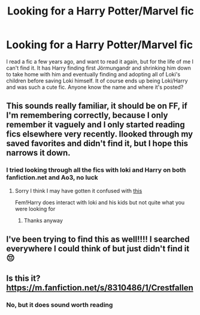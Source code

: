 #+TITLE: Looking for a Harry Potter/Marvel fic

* Looking for a Harry Potter/Marvel fic
:PROPERTIES:
:Author: EmeraldQueen02
:Score: 3
:DateUnix: 1620432695.0
:DateShort: 2021-May-08
:FlairText: What's That Fic?
:END:
I read a fic a few years ago, and want to read it again, but for the life of me I can't find it. It has Harry finding first Jörmungandr and shrinking him down to take home with him and eventually finding and adopting all of Loki's children before saving Loki himself. It of course ends up being Loki/Harry and was such a cute fic. Anyone know the name and where it's posted?


** This sounds really familiar, it should be on FF, if I'm remembering correctly, because I only remember it vaguely and I only started reading fics elsewhere very recently. Ilooked through my saved favorites and didn't find it, but I hope this narrows it down.
:PROPERTIES:
:Author: ICBPeng1
:Score: 3
:DateUnix: 1620438079.0
:DateShort: 2021-May-08
:END:

*** I tried looking through all the fics with loki and Harry on both fanfiction.net and Ao3, no luck
:PROPERTIES:
:Author: EmeraldQueen02
:Score: 1
:DateUnix: 1620438188.0
:DateShort: 2021-May-08
:END:

**** Sorry I think I may have gotten it confused with [[https://www.fanfiction.net/s/12217916/][this]]

Fem!Harry does interact with loki and his kids but not quite what you were looking for
:PROPERTIES:
:Author: ICBPeng1
:Score: 1
:DateUnix: 1620438594.0
:DateShort: 2021-May-08
:END:

***** Thanks anyway
:PROPERTIES:
:Author: EmeraldQueen02
:Score: 1
:DateUnix: 1620438638.0
:DateShort: 2021-May-08
:END:


** I've been trying to find this as well!!!! I searched everywhere I could think of but just didn't find it 😔
:PROPERTIES:
:Author: Kidsgetdownfromthere
:Score: 1
:DateUnix: 1620454897.0
:DateShort: 2021-May-08
:END:


** Is this it? [[https://m.fanfiction.net/s/8310486/1/Crestfallen]]
:PROPERTIES:
:Author: TheAncientSun
:Score: 1
:DateUnix: 1620458359.0
:DateShort: 2021-May-08
:END:

*** No, but it does sound worth reading
:PROPERTIES:
:Author: EmeraldQueen02
:Score: 1
:DateUnix: 1620471796.0
:DateShort: 2021-May-08
:END:

